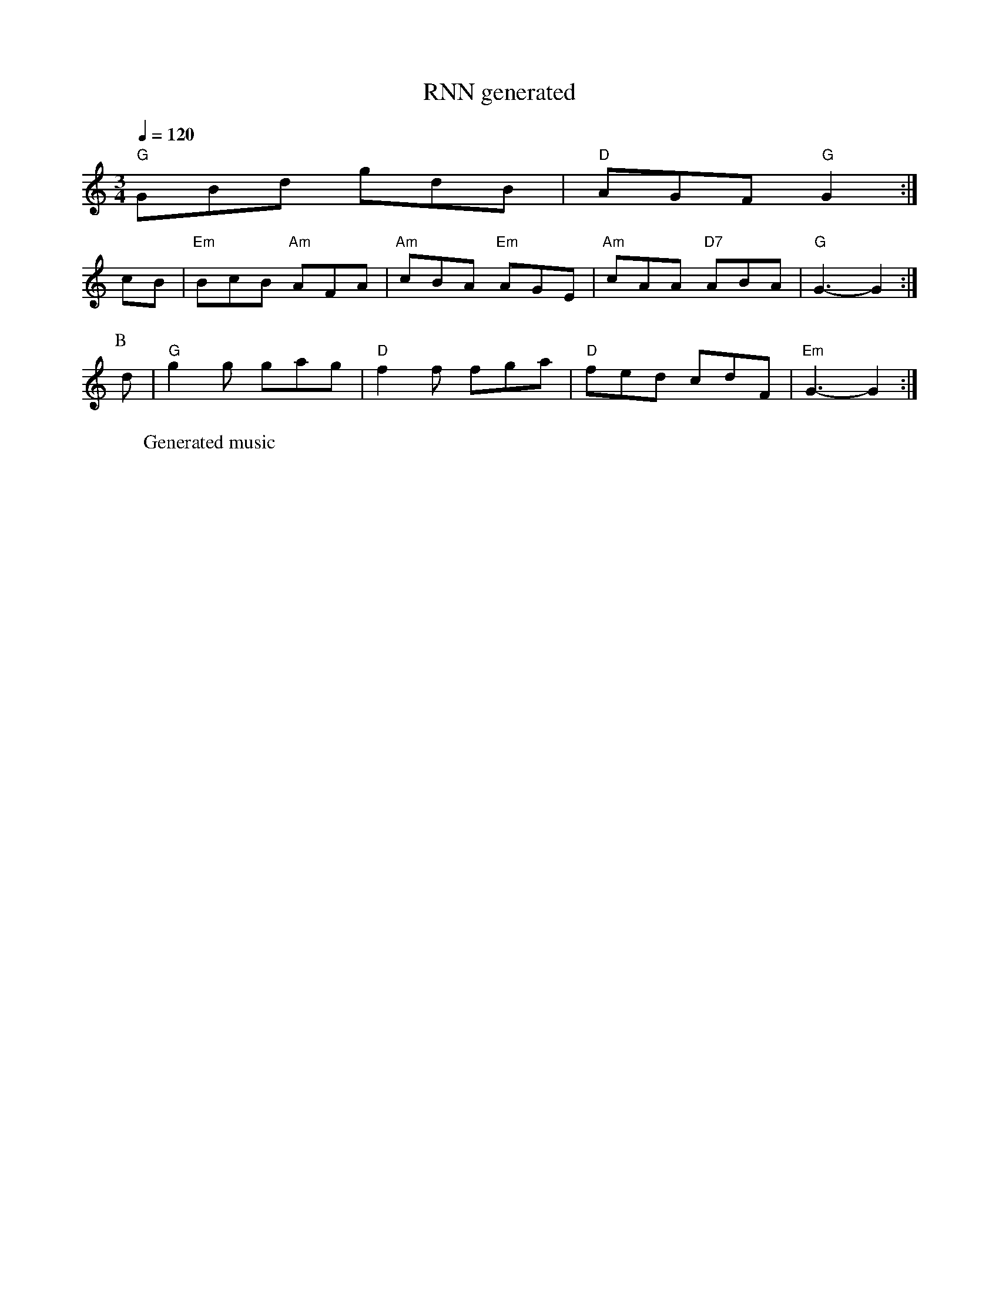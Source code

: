 X:1
T:RNN generated
M:3/4
L:1/8
Q:1/4=120
W:Generated music
K:C
%%MIDI program 90
"G"GBd gdB|"D"AGF "G"G2:|
cB|"Em"BcB "Am"AFA|"Am"cBA "Em"AGE|"Am"cAA "D7"ABA|"G"G3 -G2:|
P:B
d|"G"g2g gag|"D"f2f fga|"D"fed cdF|"Em"G3 -G2:|
